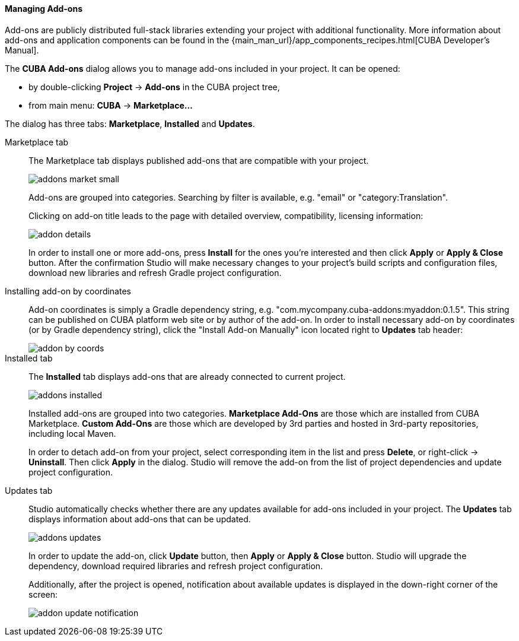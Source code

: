 :sourcesdir: ../../../../../source

[[add_ons]]
==== Managing Add-ons
Add-ons are publicly distributed full-stack libraries extending your project with additional functionality.
More information about add-ons and application components can be found in the
{main_man_url}/app_components_recipes.html[CUBA Developer's Manual].

The *CUBA Add-ons* dialog allows you to manage add-ons included in your project.
It can be opened:

* by double-clicking *Project* -> *Add-ons* in the CUBA project tree,
* from main menu: *CUBA* -> *Marketplace...*

The dialog has three tabs: *Marketplace*, *Installed* and *Updates*.

Marketplace tab::
+
--
The Marketplace tab displays published add-ons that are compatible with your project.

image::features/project/addons-market-small.png[align="center"]

Add-ons are grouped into categories. Searching by filter is available, e.g. "email" or "category:Translation".

Clicking on add-on title leads to the page with detailed overview, compatibility, licensing information:

image::features/project/addon-details.png[align="center"]

In order to install one or more add-ons, press *Install* for the ones you're interested
and then click *Apply* or *Apply & Close* button.
After the confirmation Studio will make necessary changes to your project's build scripts and configuration files,
download new libraries and refresh Gradle project configuration.

--

Installing add-on by coordinates::
+
--
Add-on coordinates is simply a Gradle dependency string, e.g. "com.mycompany.cuba-addons:myaddon:0.1.5".
This string can be published on CUBA platform web site or by author of the add-on.
In order to install necessary add-on by coordinates (or by Gradle dependency string),
click the "Install Add-on Manually" icon located right to *Updates* tab header:

image::features/project/addon-by-coords.png[align="center"]

--

Installed tab::
+
--
The *Installed* tab displays add-ons that are already connected to current project.

image::features/project/addons-installed.png[align="center"]

Installed add-ons are grouped into two categories.
*Marketplace Add-Ons* are those which are installed from CUBA Marketplace.
*Custom Add-Ons* are those which are developed by 3rd parties and hosted in 3rd-party repositories, including local Maven.

In order to detach add-on from your project, select corresponding item in the list and press *Delete*,
or right-click -> *Uninstall*.
Then click *Apply* in the dialog. Studio will remove the add-on from the list of project dependencies and update project configuration.

--

Updates tab::
+
--
Studio automatically checks whether there are any updates available for add-ons included in your project.
The *Updates* tab displays information about add-ons that can be updated.

image::features/project/addons-updates.png[align="center"]

In order to update the add-on, click *Update* button, then *Apply* or *Apply & Close* button.
Studio will upgrade the dependency, download required libraries and refresh project configuration.

Additionally, after the project is opened, notification about available updates is displayed
in the down-right corner of the screen:

image::features/project/addon-update-notification.png[align="center"]

--
